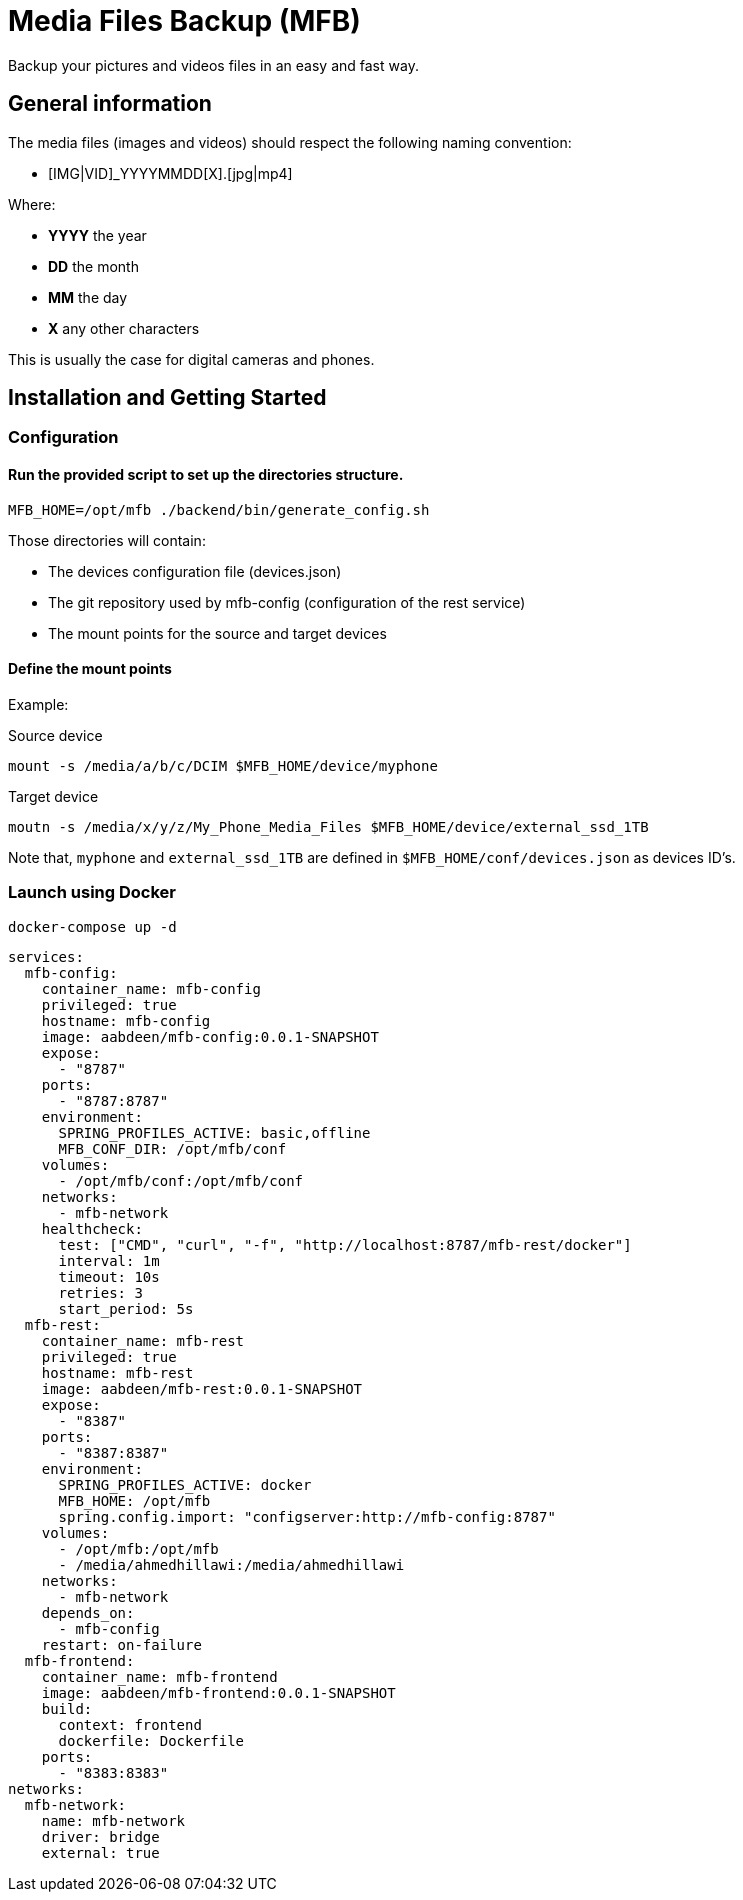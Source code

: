 = Media Files Backup (MFB) =

Backup your pictures and videos files in an easy and fast way.

== General information

The media files (images and videos) should respect the following naming convention:

* [IMG|VID]_YYYYMMDD[X].[jpg|mp4]

Where:

* *YYYY* the year
* *DD* the month
* *MM* the day
* *X* any other characters

This is usually the case for digital cameras and phones.

== Installation and Getting Started

=== Configuration

==== Run the provided script to set up the directories structure.

[source,bash,indent=0]
```
MFB_HOME=/opt/mfb ./backend/bin/generate_config.sh
```

Those directories will contain:

* The devices configuration file (devices.json)
* The git repository used by mfb-config (configuration of the rest service)
* The mount points for the source and target devices

==== Define the mount points

Example:

Source device
[source,bash,indent=0]
```
mount -s /media/a/b/c/DCIM $MFB_HOME/device/myphone
```

Target device
[source,bash,indent=0]
```
moutn -s /media/x/y/z/My_Phone_Media_Files $MFB_HOME/device/external_ssd_1TB
```

Note that, `myphone` and `external_ssd_1TB` are defined in `$MFB_HOME/conf/devices.json` as devices ID's.

=== Launch using Docker

    docker-compose up -d

```yaml
services:
  mfb-config:
    container_name: mfb-config
    privileged: true
    hostname: mfb-config
    image: aabdeen/mfb-config:0.0.1-SNAPSHOT
    expose:
      - "8787"
    ports:
      - "8787:8787"
    environment:
      SPRING_PROFILES_ACTIVE: basic,offline
      MFB_CONF_DIR: /opt/mfb/conf
    volumes:
      - /opt/mfb/conf:/opt/mfb/conf
    networks:
      - mfb-network
    healthcheck:
      test: ["CMD", "curl", "-f", "http://localhost:8787/mfb-rest/docker"]
      interval: 1m
      timeout: 10s
      retries: 3
      start_period: 5s
  mfb-rest:
    container_name: mfb-rest
    privileged: true
    hostname: mfb-rest
    image: aabdeen/mfb-rest:0.0.1-SNAPSHOT
    expose:
      - "8387"
    ports:
      - "8387:8387"
    environment:
      SPRING_PROFILES_ACTIVE: docker 
      MFB_HOME: /opt/mfb
      spring.config.import: "configserver:http://mfb-config:8787"
    volumes:
      - /opt/mfb:/opt/mfb
      - /media/ahmedhillawi:/media/ahmedhillawi
    networks:
      - mfb-network
    depends_on:
      - mfb-config
    restart: on-failure
  mfb-frontend:
    container_name: mfb-frontend
    image: aabdeen/mfb-frontend:0.0.1-SNAPSHOT
    build:
      context: frontend
      dockerfile: Dockerfile
    ports:
      - "8383:8383"
networks:
  mfb-network:
    name: mfb-network
    driver: bridge
    external: true
```
